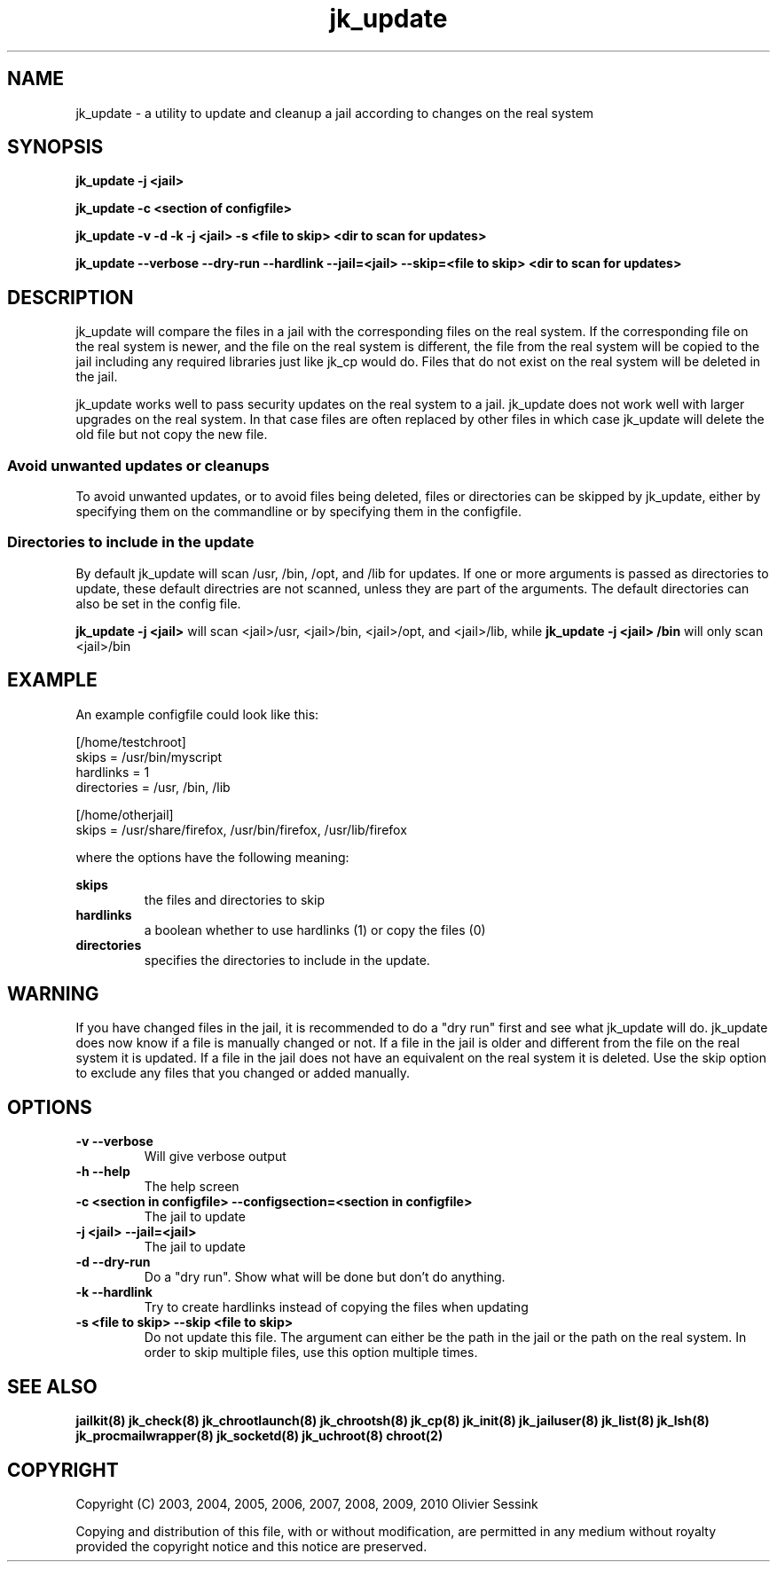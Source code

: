 .TH jk_update 8 07-02-2010 JAILKIT jk_update

.SH NAME
jk_update \- a utility to update and cleanup a jail according to changes on the real system 

.SH SYNOPSIS

.B jk_update -j <jail>

.B jk_update -c <section of configfile>

.B jk_update -v -d -k -j <jail> -s <file to skip> <dir to scan for updates>

.B jk_update --verbose --dry-run --hardlink --jail=<jail> --skip=<file to skip> <dir to scan for updates>

.SH DESCRIPTION

jk_update will compare the files in a jail with the corresponding files on the real system. If the corresponding file on the real system is newer, and the file on the real system is different, the file from the real system will be copied to the jail including any required libraries just like jk_cp would do. Files that do not exist on the real system will be deleted in the jail.

jk_update works well to pass security updates on the real system to a jail. jk_update does not work well with larger upgrades on the real system. In that case files are often replaced by other files in which case jk_update will delete the old file but not copy the new file.

.SS "Avoid unwanted updates or cleanups"

To avoid unwanted updates, or to avoid files being deleted, files or directories can be skipped by jk_update, either by specifying them on the commandline or by specifying them in the configfile.  

.SS "Directories to include in the update"

By default jk_update will scan /usr, /bin, /opt, and /lib for updates. If one or more arguments is passed as directories to update, these default directries are not scanned, unless they are part of the arguments. The default directories can also be set in the config file.

.B jk_update -j <jail>
will scan <jail>/usr, <jail>/bin, <jail>/opt, and <jail>/lib, while
.B jk_update -j <jail> /bin
will only scan <jail>/bin

.SH EXAMPLE

An example configfile could look like this:

.nf
.sp
[/home/testchroot]
skips = /usr/bin/myscript
hardlinks = 1
directories = /usr, /bin, /lib

[/home/otherjail]
skips = /usr/share/firefox, /usr/bin/firefox, /usr/lib/firefox
.fi

where the options have the following meaning:

.B skips
.RS
the files and directories to skip
.RE
.B hardlinks
.RS
a boolean whether to use hardlinks (1) or copy the files (0)
.RE
.B directories
.RS
specifies the directories to include in the update.
.RE

.SH WARNING

If you have changed files in the jail, it is recommended to do a "dry run" first and see what jk_update will do. jk_update does now know if a file is manually changed or not. If a file in the jail is older and different from the file on the real system it is updated. If a file in the jail does not have an equivalent on the real system it is deleted. Use the skip option to exclude any files that you changed or added manually.

.SH OPTIONS

.TP
.BR \-v\ \-\-verbose
Will give verbose output
.TP
.BR \-h\ \-\-help
The help screen
.TP
.BR \-c\ <section\ in\ configfile>\ \-\-configsection=<section\ in\ configfile>
The jail to update
.TP
.BR \-j\ <jail>\ \-\-jail=<jail>
The jail to update
.TP
.BR \-d\ \-\-dry\-run
Do a "dry run". Show what will be done but don't do anything.
.TP
.BR \-k\ \-\-hardlink
Try to create hardlinks instead of copying the files when updating
.TP
.BR \-s\ <file\ to\ skip>\ \-\-skip\ <file\ to\ skip>
Do not update this file. The argument can either be the path in the jail or the path on the real system. In order to skip multiple files, use this option multiple times. 

.SH "SEE ALSO"
.BR jailkit(8)
.BR jk_check(8)
.BR jk_chrootlaunch(8)
.BR jk_chrootsh(8)
.BR jk_cp(8)
.BR jk_init(8)
.BR jk_jailuser(8)
.BR jk_list(8)
.BR jk_lsh(8)
.BR jk_procmailwrapper(8)
.BR jk_socketd(8)
.BR jk_uchroot(8)
.BR chroot(2)

.SH COPYRIGHT

Copyright (C) 2003, 2004, 2005, 2006, 2007, 2008, 2009, 2010 Olivier Sessink

Copying and distribution of this file, with or without modification,
are permitted in any medium without royalty provided the copyright
notice and this notice are preserved.
